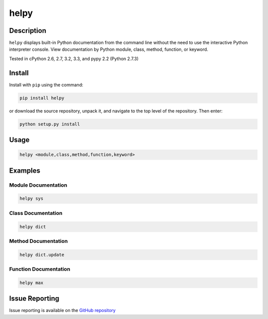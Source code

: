 helpy
========

Description
-------------

``helpy`` displays built-in Python documentation from the command line without the need to use the interactive Python interpreter console. View documentation by Python module, class, method, function, or keyword.

Tested in cPython 2.6, 2.7, 3.2, 3.3, and pypy 2.2 (Python 2.7.3)

Install
---------

Install with ``pip`` using the command:

.. code-block:: bash

	pip install helpy

or download the source repository, unpack it, and navigate to the top level of the repository.  Then enter:

.. code-block:: bash

	python setup.py install

Usage
---------

.. code-block:: bash

	helpy <module,class,method,function,keyword>


Examples
-----------

Module Documentation
^^^^^^^^^^^^^^^^^^^^^^

.. code-block:: bash

	helpy sys

Class Documentation
^^^^^^^^^^^^^^^^^^^^^^

.. code-block:: bash

	helpy dict


Method Documentation
^^^^^^^^^^^^^^^^^^^^^^^

.. code-block:: bash

	helpy dict.update


Function Documentation
^^^^^^^^^^^^^^^^^^^^^^^^^

.. code-block:: bash

	helpy max


Issue Reporting
-------------------

Issue reporting is available on the `GitHub repository <https://github.com/chrissimpkins/helpy/issues>`_



